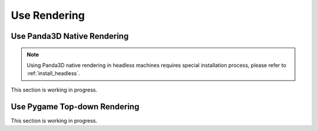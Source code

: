 .. _use_rendering:

##############
Use Rendering
##############


Use Panda3D Native Rendering
#############################

.. Note:: Using Panda3D native rendering in headless machines requires special installation process, please refer to :ref:`install_headless`.

This section is working in progress.


.. _use_pygame_rendering:

Use Pygame Top-down Rendering
##############################

This section is working in progress.